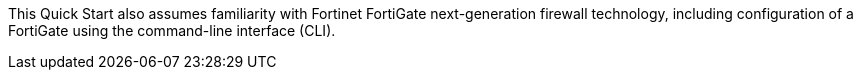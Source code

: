 // Replace the content in <>
// Describe or link to specific knowledge requirements; for example: “familiarity with basic concepts in the areas of networking, database operations, and data encryption” or “familiarity with <software>.”

This Quick Start also assumes familiarity with Fortinet FortiGate next-generation firewall technology, including configuration of a FortiGate using the command-line interface (CLI).

